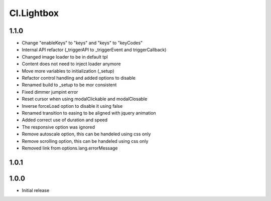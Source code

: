 ===========
Cl.Lightbox
===========

1.1.0
-----
- Change "enableKeys" to "keys" and "keys" to "keyCodes"
- Internal API refactor (_triggerAPI to _triggerEvent and triggerCallback)
- Changed image loader to be in default tpl
- Content does not need to inject loader anymore
- Move more variables to initialization (_setup)
- Refactor control handling and added options to disable
- Renamed build to _setup to be mor consistent
- Fixed dimmer jumpint error
- Reset cursor when using modalClickable and modalClosable
- Inverse forceLoad option to disable it using false
- Renamed transition to easing to be aligned with jquery animation
- Added correct use of duration and speed
- The responsive option was ignored
- Remove autoscale option, this can be handeled using css only
- Remove scrolling option, this can be handeled using css only
- Removed link from options.lang.errorMessage

1.0.1
-----


1.0.0
-----
- Initial release